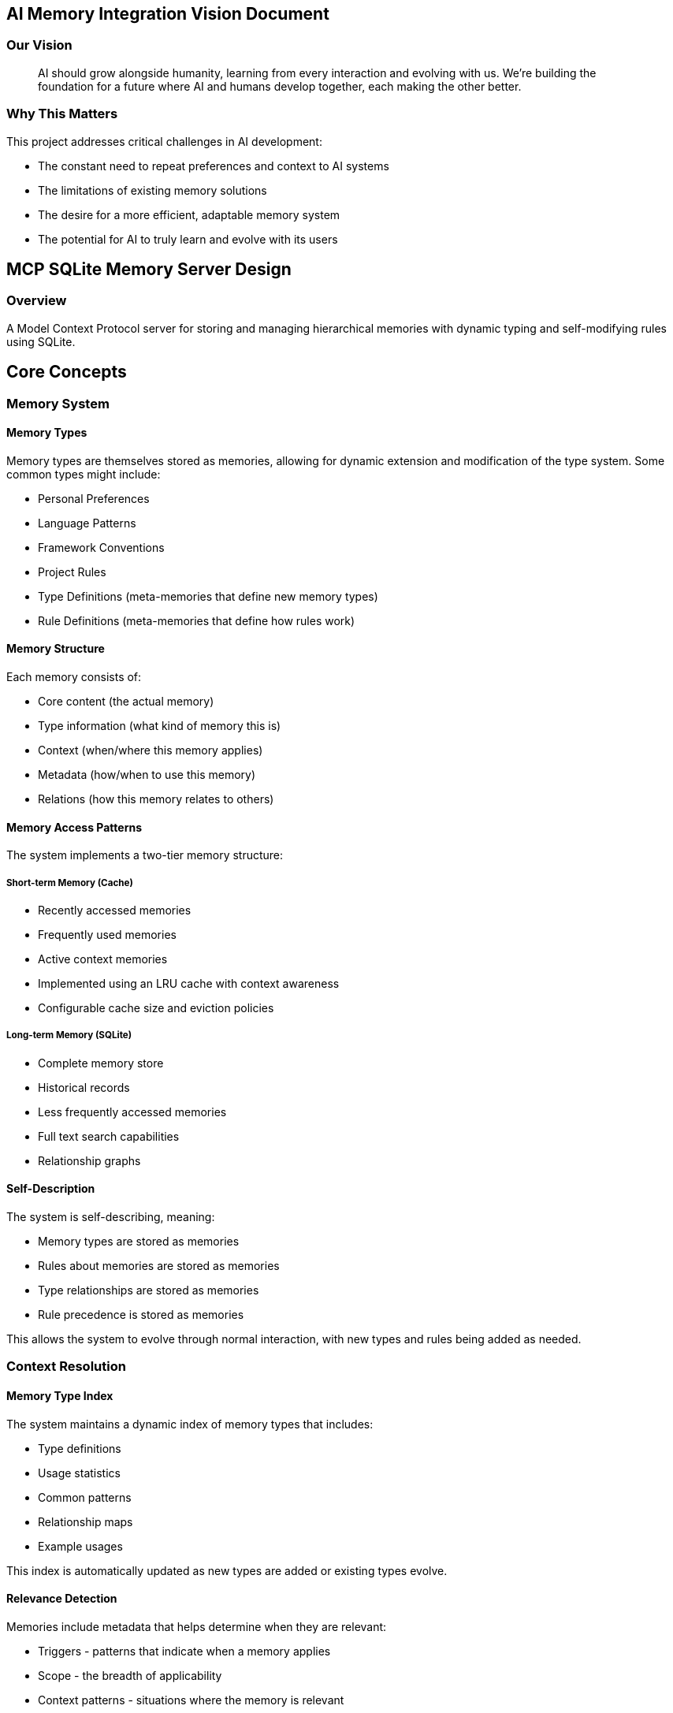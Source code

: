 == AI Memory Integration Vision Document
:author: Chris Strolia-Davis
:revnumber: 1.0
:revdate: 2024-12-29
:stylesheet: styles/custom.css

=== Our Vision

> AI should grow alongside humanity, learning from every interaction and evolving with us. We're building the foundation for a future where AI and humans develop together, each making the other better.

=== Why This Matters

This project addresses critical challenges in AI development:

- The constant need to repeat preferences and context to AI systems
- The limitations of existing memory solutions
- The desire for a more efficient, adaptable memory system
- The potential for AI to truly learn and evolve with its users

== MCP SQLite Memory Server Design
:toc:
:toclevels: 3

=== Overview

A Model Context Protocol server for storing and managing hierarchical memories with dynamic typing and self-modifying rules using SQLite.

== Core Concepts

=== Memory System

==== Memory Types

Memory types are themselves stored as memories, allowing for dynamic extension and modification of the type system. Some common types might include:

* Personal Preferences
* Language Patterns
* Framework Conventions
* Project Rules
* Type Definitions (meta-memories that define new memory types)
* Rule Definitions (meta-memories that define how rules work)

==== Memory Structure

Each memory consists of:

* Core content (the actual memory)
* Type information (what kind of memory this is)
* Context (when/where this memory applies)
* Metadata (how/when to use this memory)
* Relations (how this memory relates to others)

==== Memory Access Patterns

The system implements a two-tier memory structure:

===== Short-term Memory (Cache)
* Recently accessed memories
* Frequently used memories
* Active context memories
* Implemented using an LRU cache with context awareness
* Configurable cache size and eviction policies

===== Long-term Memory (SQLite)
* Complete memory store
* Historical records
* Less frequently accessed memories
* Full text search capabilities
* Relationship graphs

==== Self-Description

The system is self-describing, meaning:

* Memory types are stored as memories
* Rules about memories are stored as memories
* Type relationships are stored as memories
* Rule precedence is stored as memories

This allows the system to evolve through normal interaction, with new types and rules being added as needed.

=== Context Resolution

==== Memory Type Index

The system maintains a dynamic index of memory types that includes:

* Type definitions
* Usage statistics
* Common patterns
* Relationship maps
* Example usages

This index is automatically updated as new types are added or existing types evolve.

==== Relevance Detection

Memories include metadata that helps determine when they are relevant:

* Triggers - patterns that indicate when a memory applies
* Scope - the breadth of applicability
* Context patterns - situations where the memory is relevant
* Priority patterns - when this memory should take precedence

==== Type Hierarchy

Rather than a fixed hierarchy, type relationships are dynamic:

* Types can declare relationships to other types
* Precedence rules can be modified through interaction
* New types can be inserted into existing hierarchies
* Relationship strength can be weighted

== Technical Design

=== Data Structure

[source,typescript]
----
type MemoryId = string

type Memory = {
  id: MemoryId
  content: string | Record<string, unknown> // The actual memory content
  type: {
    name: string // The type of this memory
    metadata: Record<string, unknown> // Type-specific metadata
  }
  context: {
    triggers: string[] // Patterns that indicate when this memory applies
    scope: string[] // Areas of applicability
    constraints: Record<string, unknown> // Limitations on when this applies
  }
  relations: {
    supersedes: MemoryId[] // Memories this overrides
    requires: MemoryId[] // Memories this depends on
    conflicts: MemoryId[] // Memories this conflicts with
    suggests: MemoryId[] // Related memories that might be relevant
  }
  metadata: {
    created_at: string
    updated_at: string
    confidence: number // How confident we are in this memory (0-1)
    priority: number // Base priority level
    usage: {
      last_used: string
      count: number
      success_rate: number // How often this memory was helpful
    }
  }
  tags: string[] // For flexible categorization and search
}

// Type definitions are just memories with special content
type TypeDefinition = Memory & {
  content: {
    name: string
    description: string
    validation_rules: Record<string, unknown>
    allowed_relations: string[]
    default_metadata: Record<string, unknown>
  }
  type: {
    name: 'type-definition'
  }
}

// Rule definitions are also memories
type RuleDefinition = Memory & {
  content: {
    pattern: string
    exceptions: string[]
    rationale: string
    resolution_strategy: string
  }
  type: {
    name: 'rule-definition'
  }
}
----

=== Database Schema

[source,sql]
----
-- Core memories table with flexible structure
CREATE TABLE memories (
    id TEXT PRIMARY KEY,
    content BLOB NOT NULL, -- JSONB content
    type BLOB NOT NULL, -- JSONB type information
    context BLOB NOT NULL, -- JSONB context information
    relations BLOB NOT NULL, -- JSONB relationships
    metadata BLOB NOT NULL, -- JSONB metadata
    tags BLOB NOT NULL, -- JSONB tags array
    created_at DATETIME DEFAULT CURRENT_TIMESTAMP,
    updated_at DATETIME DEFAULT CURRENT_TIMESTAMP
);

-- Memory type index for quick type lookups and relationships
CREATE TABLE memory_type_index (
    type_name TEXT PRIMARY KEY,
    definition_id TEXT NOT NULL, -- References memories.id
    summary BLOB NOT NULL, -- JSONB summary of type characteristics
    stats BLOB NOT NULL, -- JSONB usage statistics
    created_at DATETIME DEFAULT CURRENT_TIMESTAMP,
    updated_at DATETIME DEFAULT CURRENT_TIMESTAMP,
    FOREIGN KEY (definition_id) REFERENCES memories(id)
);

-- Cache table for frequently accessed memories
CREATE TABLE memory_cache (
    id TEXT PRIMARY KEY,
    memory_id TEXT NOT NULL,
    access_count INTEGER DEFAULT 1,
    last_access DATETIME DEFAULT CURRENT_TIMESTAMP,
    context_hash TEXT NOT NULL, -- Hash of relevant context
    expires_at DATETIME NOT NULL,
    FOREIGN KEY (memory_id) REFERENCES memories(id)
);

-- Full-text search for memory content
CREATE VIRTUAL TABLE memory_search USING fts5(
    content,
    tags,
    type_name UNINDEXED,
    context_triggers UNINDEXED,
    content='memories',
    content_rowid='id'
);

-- Indexes for common queries
CREATE INDEX idx_memories_type ON memories(json_extract(type, '$.name'));
CREATE INDEX idx_memories_updated ON memories(updated_at);
CREATE INDEX idx_memories_priority ON memories(json_extract(metadata, '$.priority'));
CREATE INDEX idx_memory_cache_expires ON memory_cache(expires_at);
CREATE INDEX idx_memory_cache_access ON memory_cache(last_access, access_count);
----

=== Core Functions

==== Memory Management

* `create-memory`: Create new memories with proper context and metadata
* `update-memory`: Update existing memories, maintaining history
* `query-memories`: Search memories with context awareness
* `resolve-conflicts`: Handle conflicting memories based on context

==== Cache Management

* `cache-memory`: Add memory to short-term cache
* `evict-memory`: Remove memory from cache
* `update-cache-stats`: Update access patterns
* `prune-cache`: Remove expired entries

==== Type Management

* `define-type`: Create new memory types
* `update-type`: Modify existing type definitions
* `validate-type`: Check if a memory matches its type definition
* `get-type-hierarchy`: Get relationships between types

==== Context Management

* `analyze-context`: Determine relevant context from current situation
* `match-patterns`: Find memories matching context patterns
* `resolve-precedence`: Determine which memories take precedence
* `validate-consistency`: Check for consistency across related memories

==== Memory Suggestion

The `suggest-relevant` function combines multiple approaches:

1. Context Matching:
- Analyzes current context against memory triggers
- Considers scope and constraints
- Weights by context relevance

2. Access Patterns:
- Considers frequently accessed memories
- Takes into account success rate
- Uses temporal locality

3. Relationship Graph:
- Follows memory relationships
- Considers type hierarchies
- Evaluates conflict resolution

4. Full-Text Search:
- Searches content and tags
- Applies relevance scoring
- Considers metadata

5. Archive Check:
- When no relevant active memories found
- When working with unfamiliar contexts
- Searches archived memories for potential restoration
- Suggests archive restoration when relevant

The results are then ranked using a weighted combination of these factors.

==== Archive Integration

[source,typescript]
----
// Example: Check archives when no relevant memories found
const contextSearch = async (context) => {
  // First check active memories
  const activeMemories = await queryMemories({
    context,
    include_cached: true
  });

  // If no relevant memories found, check archives
  if (!hasRelevantMemories(activeMemories)) {
    const archivedMemories = await queryArchives({
      context,
      confidence_threshold: 0.6
    });

    if (hasRelevantMemories(archivedMemories)) {
      return {
        type: 'archive_suggestion',
        memories: archivedMemories,
        restoration_impact: analyzeRestorationImpact(archivedMemories)
      };
    }
  }

  return activeMemories;
};
----

=== File Structure

[source]
----
src/
├── types/
│   ├── memory.ts
│   ├── context.ts
│   └── common.ts
├── services/
│   ├── storage/
│   │   ├── sqlite-service.ts
│   │   └── cache-service.ts
│   ├── memory/
│   │   ├── create-memory.ts
│   │   ├── update-memory.ts
│   │   └── query-memories.ts
│   ├── type/
│   │   ├── define-type.ts
│   │   └── validate-type.ts
│   └── context/
│       ├── analyze-context.ts
│       └── resolve-precedence.ts
├── utils/
│   ├── pattern-matching.ts
│   ├── cache-management.ts
│   └── validation.ts
└── index.ts
----

== Usage Examples

=== Defining a New Memory Type

[source,typescript]
----
// Example of defining a new memory type
createMemory({
  content: {
    name: 'coding-style',
    description: 'Represents a coding style preference or rule',
    validation_rules: {
      required_fields: ['pattern', 'rationale'],
      allowed_scopes: ['formatting', 'naming', 'structure']
    },
    allowed_relations: ['supersedes', 'requires', 'suggests'],
    default_metadata: {
      priority: 50,
      confidence: 0.8
    }
  },
  type: {
    name: 'type-definition',
    metadata: {
      version: '1.0'
    }
  },
  context: {
    triggers: ['discussing code style', 'reviewing code patterns'],
    scope: ['development', 'code-quality'],
    constraints: {}
  },
  tags: ['meta', 'type-definition', 'coding', 'style']
})
----

=== Storing a Memory

[source,typescript]
----
// Example of storing a coding style preference
createMemory({
  content: {
    pattern: 'Prefer object factories over classes',
    rationale: 'Reduces complexity and "this" keyword usage',
    examples: [
      'Good: const createUser = (name) => ({ name, greet: () => `Hello ${name}` })',
      'Avoid: class User { constructor(name) { this.name = name } }'
    ]
  },
  type: {
    name: 'coding-style',
    metadata: {
      applies_to: ['javascript', 'typescript']
    }
  },
  context: {
    triggers: [
      'discussing object creation',
      'reviewing class definitions',
      'planning architecture'
    ],
    scope: ['development', 'patterns'],
    constraints: {
      languages: ['javascript', 'typescript'],
      exceptions: ['when extending framework classes']
    }
  },
  tags: ['javascript', 'typescript', 'patterns', 'style']
})
----

=== Context-Aware Querying

[source,typescript]
----
// Example of querying memories based on context
queryMemories({
  context: {
    current_activity: 'code_review',
    language: 'typescript',
    project_type: 'library',
    file_type: 'component'
  },
  type_hints: ['coding-style', 'project-rule'],
  include_related: true,
  resolve_conflicts: true
})
----

=== AI Interaction Patterns

==== Context Detection and Memory Retrieval

[source,typescript]
----
// Example: AI analyzing a conversation about TypeScript project setup
const context = analyzeContext({
  conversation_topic: "project setup",
  mentioned_technologies: ["typescript", "react"],
  file_types: ["tsconfig.json", "package.json"],
  activity_type: "project_initialization"
});

// Query relevant memories
const relevantMemories = queryMemories({
  context,
  type_hints: ['project-setup', 'typescript-config', 'personal-preference'],
  include_cached: true,
  confidence_threshold: 0.7
});

// Result might include:
// - Personal preference for TypeScript strict mode
// - Project setup patterns for React+TypeScript
// - Recent similar project configurations (from cache)
----

==== Learning New Patterns

[source,typescript]
----
// Example: User explains a new coding preference
// "In this project, we prefix interface names with 'I' due to legacy code"

// AI creates a new memory
createMemory({
  content: {
    pattern: "Prefix interface names with 'I'",
    rationale: "Maintain consistency with legacy codebase",
    examples: [
      "interface IUserService",
      "interface IRepository<T>"
    ]
  },
  type: {
    name: 'naming-convention',
    metadata: {
      origin: 'user_explanation',
      confidence: 1.0
    }
  },
  context: {
    triggers: [
      'creating interfaces',
      'reviewing typescript code',
      'discussing naming conventions'
    ],
    scope: ['current-project'],
    constraints: {
      project_name: 'legacy-system',
      file_types: ['.ts', '.tsx']
    }
  },
  relations: {
    conflicts: ['typescript-standard-naming'],
    supersedes: ['personal-interface-naming']
  },
  tags: ['typescript', 'naming', 'interfaces', 'legacy']
});

// AI also updates the confidence of related memories
updateMemory({
  id: 'typescript-standard-naming',
  metadata: {
    confidence: 0.8, // Reduced for this project context
    notes: 'Superseded by project-specific convention'
  }
});
----

==== Handling Memory Conflicts

[source,typescript]
----
// Example: Resolving conflicts between personal preference and project rules

// Context: User prefers camelCase, but project uses snake_case
const conflictingMemories = findConflictingMemories({
  context: {
    activity: 'variable_naming',
    project: 'legacy-system',
    language: 'python'
  }
});

// AI resolves based on precedence and context
const resolution = resolveConflicts({
  memories: conflictingMemories,
  context: {
    current_project: 'legacy-system',
    file_type: 'python'
  }
});

// Result shows which rule takes precedence and why
{
  applied_rule: {
    id: 'python-snake-case-rule',
    reason: 'Project convention takes precedence over personal preference'
  },
  superseded_rules: [{
    id: 'personal-camel-case-preference',
    scope: 'personal'
  }],
  context_specific: true
}
----

==== Correcting Misconceptions

[source,typescript]
----
// Example: User corrects AI's understanding of a rule
// "Actually, we only use 'I' prefix for external interfaces"

// AI updates the existing memory
updateMemory({
  id: 'interface-naming-convention',
  content: {
    pattern: "Prefix external interface names with 'I'",
    rationale: "Distinguish external interfaces from internal ones",
    examples: [
      "Good: interface IExternalService",
      "Good: interface DatabaseRepo // internal interface",
      "Bad: interface IInternalHelper"
    ]
  },
  context: {
    // Add more specific trigger
    triggers: [
      'creating external interfaces',
      'reviewing public API code'
    ],
    // Update constraints
    constraints: {
      applies_to: 'external_interfaces_only',
      exceptions: ['internal_interfaces']
    }
  },
  metadata: {
    correction_history: [{
      timestamp: 'ISO_TIMESTAMP',
      previous_version: 'PREFIX_ALL_INTERFACES',
      correction_type: 'scope_refinement'
    }],
    confidence: 1.0, // Reset confidence after correction
    last_verified: 'ISO_TIMESTAMP'
  }
});

// AI also creates a new memory for the exception
createMemory({
  content: {
    pattern: "Don't prefix internal interface names",
    rationale: "Distinguish internal interfaces from external ones",
    examples: [
      "Good: interface DatabaseRepo",
      "Bad: interface IInternalHelper"
    ]
  },
  type: {
    name: 'naming-convention',
    metadata: {
      origin: 'user_correction',
      confidence: 1.0
    }
  },
  relations: {
    related_to: ['interface-naming-convention'],
    clarifies: ['interface-naming-convention']
  },
  tags: ['typescript', 'naming', 'interfaces', 'internal']
});
----

== System Management

=== Memory Initialization

The system supports two initialization approaches:

==== Preset Defaults

[source,typescript]
----
// Example: Initialize system with common practice presets
initializeMemorySystem({
  presets: {
    coding_standards: true,    // Common coding standards
    language_patterns: true,   // Language-specific patterns
    framework_practices: true  // Framework best practices
  },
  customization: {
    review_required: true,     // Require user review of presets
    interactive: true          // Allow immediate customization
  }
});
----

The preset system:

* Starts with industry-standard practices
* Allows user review and modification
* Maintains origin information for preset vs custom memories
* Can be selectively applied by category

==== Interactive Setup

The system guides users through initialization:

1. Review preset memories by category
2. Accept, modify, or reject each preset
3. Add custom preferences and rules
4. Define project-specific overrides

This ensures the system starts with a solid foundation while respecting user preferences.

=== Memory Maintenance

==== Cleanup Strategies

The system automatically manages memory health:

* Age-based cleanup
** Archive memories not accessed in configurable timeframe
** Maintain historical record of archived memories
** Allow restoration if needed

* Confidence-based maintenance
** Track memory confidence scores
** Flag low-confidence memories for review
** Archive or update based on usage patterns

* Conflict resolution
** Detect and flag conflicting memories
** Prompt for resolution during quiet periods
** Maintain conflict resolution history

[source,typescript]
----
// Example: Configure maintenance policies
configureMemoryMaintenance({
  cleanup: {
    age_threshold: '90d',
    min_confidence: 0.4,
    archive_strategy: 'compress_and_store'
  },
  review: {
    schedule: 'weekly',
    batch_size: 10,
    priority: ['conflicts', 'low_confidence', 'aged']
  }
});
----

=== Backup and Recovery

==== Backup Strategy

The system implements a comprehensive backup approach:

* Regular automated backups
** Full system state
** Memory relationships
** Usage statistics
** Type definitions

* Differential backups
** Track changes between backups
** Optimize storage usage
** Quick recovery options

* Export/Import capabilities
** Portable memory formats
** Selective memory sharing
** Cross-system migration

[source,typescript]
----
// Example: Configure backup system
configureBackupSystem({
  schedule: {
    full: 'weekly',
    differential: 'daily',
    retention: '90d'
  },
  storage: {
    location: './backups',
    compression: true,
    encryption: true
  },
  export: {
    format: 'portable_json',
    include_metadata: true
  }
});
----

==== Recovery Procedures

The system provides multiple recovery options:

* Point-in-time recovery
* Selective memory restoration
* Relationship rebuilding
* Consistency validation

[source,typescript]
----
// Example: Restore specific memories
restoreMemories({
  criteria: {
    types: ['coding-style', 'project-rule'],
    before_date: 'ISO_TIMESTAMP',
    confidence_threshold: 0.8
  },
  options: {
    rebuild_relationships: true,
    validate_consistency: true
  }
});
----

== Implementation Notes

1. Use object factories instead of classes
2. Keep files under 100 lines
3. Use TypeScript `type` over `interface`
4. Use kebab-case for files and folders
5. Minimize use of `this` keyword
6. Implement proper error handling and validation
7. Use proper TypeScript types throughout
8. Implement proper logging and debugging capabilities

== Development Guidelines
=== Development Process

==== Feature Development
* Build features utilizing feature flags (trunk based development pattern)
* Keep commits small and distinct
** Commit message should encapsulate all changes
** Only commit when:
*** Build does not break
*** All unit tests pass
*** Code is properly formatted
*** No lint rules are broken

==== Documentation Standards
* All public/exported methods must have detailed JSDoc comments including:
** A useful description
** Example code or values when possible and relevant
** Parameter explanations
* Minimize inline comments
** Only use to explain "why" something is being done or not done
** This includes comments for disabling lint rules or breaking conventions
** If using comments to separate methods into distinct areas of functionality, consider abstracting those into separate methods instead
* Avoid high cognitive complexity
** Prefer to avoid nested conditionals or loops
** Okay to have a loop in a conditional or conditional in a loop
** Avoid conditional in a conditional or loop in a loop

==== Test-First Development
* Write unit tests before implementation
* Ensure comprehensive test coverage
* Use test-driven development (TDD) practices
* Focus on behavior-driven test cases

==== Architecture Principles
* Loose coupling between components
* Independent core functionality
* Flexible integration points
* Adapter pattern for external dependencies

=== Integration Strategy

==== Core Independence
* Core memory system works standalone
* No direct MCP dependencies in core
* Clean separation of concerns
* Minimal integration hooks

==== Extensibility Points
* MCP integration through thin adapter layer
* Prepared for future REST API integration
* Potential CLI interface support
* Pluggable storage backends

=== Dependency Management

==== External Dependencies
* Minimize third-party dependencies
* Create generic adapters for required dependencies
* Example: Database abstraction
[source,typescript]
----
// Generic database adapter interface
type DbAdapter = {
  query: <T>(sql: string, params?: unknown[]) => Promise<T[]>;
  execute: (sql: string, params?: unknown[]) => Promise<void>;
  transaction: <T>(fn: (tx: DbAdapter) => Promise<T>) => Promise<T>;
};

// SQLite-specific implementation
const createSqliteAdapter = (config: SqliteConfig): DbAdapter => {
  // Implementation details isolated here
  return {
    query: async <T>(sql: string, params?: unknown[]): Promise<T[]> => {
      // SQLite-specific query implementation
    },
    // ... other implementations
  };
};
----

==== Adapter Pattern Usage
* Database operations
* File system interactions
* External service communications
* Configuration management

=== TypeScript and Tooling

==== TypeScript Configuration
Following Deno defaults:
* `allowJs`: true
* `checkJs`: false
* `noImplicitAny`: true
* `noImplicitOverride`: true
* `noImplicitThis`: true
* `noImplicitUseStrict`: true
* `strict`: true
* `strictBindCallApply`: true
* `strictFunctionTypes`: true
* `strictPropertyInitialization`: true
* `strictNullChecks`: true
* `useUnknownInCatchVariables`: true

==== Code Style and Linting
Following Deno defaults:
* 80 character line width
* 2 space indentation
* No semicolons except where necessary
* Single quotes: false
* Use tabs: false

=== Code Organization

==== File Structure
* Logical module separation
* Clear dependency boundaries
* Consistent naming conventions
* Resource organization

==== Module Guidelines
* Files under 100 lines
* Single responsibility principle
* Clear module interfaces
* Minimal cross-module dependencies

== Future Considerations

1. Memory Synchronization and Sharing
   * Central repository for shared memories
   * Personal memory backup and restore
   * Team-wide memory management
   * Hierarchical memory precedence
   * Authentication and authorization
   * Memory federation across systems

2. Activity Tracking and Reporting
   * Project activity history
   * Task completion tracking
   * Blocker/obstacle tracking
   * Automated standup reports
   * Time tracking and analysis
   * Progress visualization

3. User Interface and Management
   * GUI for memory management
   * Visual relationship mapping
   * Memory search and filtering
   * Interactive memory editing
   * Dashboard and reporting
   * Bulk operations interface

4. Core System Enhancements
   * Advanced pattern matching
   * Learning from usage patterns
   * Performance optimization
   * Enhanced conflict resolution
   * Integration with other MCP servers
   * Migration capabilities